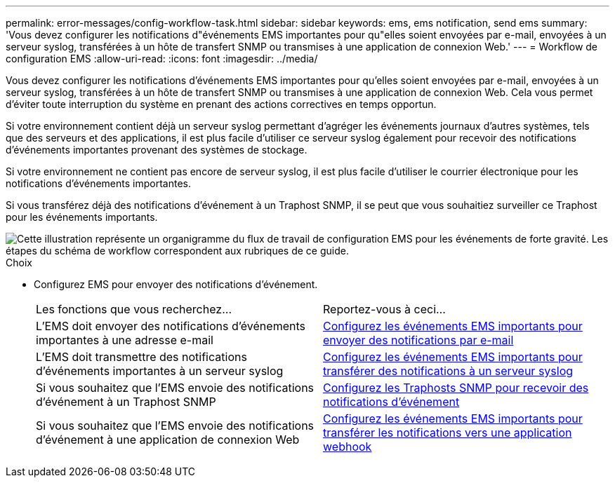 ---
permalink: error-messages/config-workflow-task.html 
sidebar: sidebar 
keywords: ems, ems notification, send ems 
summary: 'Vous devez configurer les notifications d"événements EMS importantes pour qu"elles soient envoyées par e-mail, envoyées à un serveur syslog, transférées à un hôte de transfert SNMP ou transmises à une application de connexion Web.' 
---
= Workflow de configuration EMS
:allow-uri-read: 
:icons: font
:imagesdir: ../media/


[role="lead"]
Vous devez configurer les notifications d'événements EMS importantes pour qu'elles soient envoyées par e-mail, envoyées à un serveur syslog, transférées à un hôte de transfert SNMP ou transmises à une application de connexion Web. Cela vous permet d'éviter toute interruption du système en prenant des actions correctives en temps opportun.

Si votre environnement contient déjà un serveur syslog permettant d'agréger les événements journaux d'autres systèmes, tels que des serveurs et des applications, il est plus facile d'utiliser ce serveur syslog également pour recevoir des notifications d'événements importantes provenant des systèmes de stockage.

Si votre environnement ne contient pas encore de serveur syslog, il est plus facile d'utiliser le courrier électronique pour les notifications d'événements importantes.

Si vous transférez déjà des notifications d'événement à un Traphost SNMP, il se peut que vous souhaitiez surveiller ce Traphost pour les événements importants.

image::../media/ems-config-workflow.png[Cette illustration représente un organigramme du flux de travail de configuration EMS pour les événements de forte gravité. Les étapes du schéma de workflow correspondent aux rubriques de ce guide.]

.Choix
* Configurez EMS pour envoyer des notifications d'événement.
+
|===


| Les fonctions que vous recherchez... | Reportez-vous à ceci... 


 a| 
L'EMS doit envoyer des notifications d'événements importantes à une adresse e-mail
 a| 
xref:configure-ems-events-send-email-task.adoc[Configurez les événements EMS importants pour envoyer des notifications par e-mail]



 a| 
L'EMS doit transmettre des notifications d'événements importantes à un serveur syslog
 a| 
xref:configure-ems-events-notifications-syslog-task.adoc[Configurez les événements EMS importants pour transférer des notifications à un serveur syslog]



 a| 
Si vous souhaitez que l'EMS envoie des notifications d'événement à un Traphost SNMP
 a| 
xref:configure-snmp-traphosts-event-notifications-task.adoc[Configurez les Traphosts SNMP pour recevoir des notifications d'événement]



 a| 
Si vous souhaitez que l'EMS envoie des notifications d'événement à une application de connexion Web
 a| 
xref:configure-webhooks-event-notifications-task.adoc[Configurez les événements EMS importants pour transférer les notifications vers une application webhook]

|===

